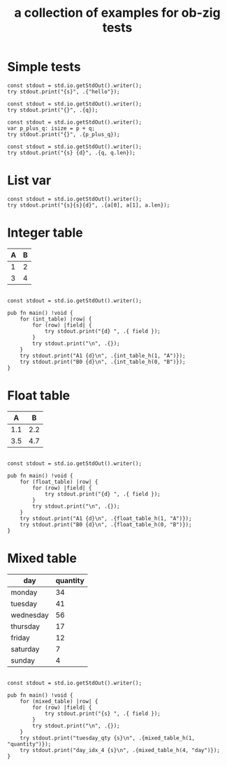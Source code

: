 #+Title: a collection of examples for ob-zig tests
#+OPTIONS: ^:nil
* Simple tests
:PROPERTIES:
:ID:       dc04e7e6-da1b-4ab5-9ee9-fd4d2e67dc3e
:END:

#+source: simple
#+begin_src zig :imports '(std) :results silent
  const stdout = std.io.getStdOut().writer();
  try stdout.print("{s}", .{"hello"});
#+end_src

#+source: integer_var
#+begin_src zig :var q=12 :imports '(std) :results silent
  const stdout = std.io.getStdOut().writer();
  try stdout.print("{}", .{q});
#+end_src

#+source: two_var
#+begin_src zig :var p=10 :var q=12 :imports '(std) :results silent
  const stdout = std.io.getStdOut().writer();
  var p_plus_q: isize = p + q;
  try stdout.print("{}", .{p_plus_q});
#+end_src

#+source: string_var
#+begin_src zig :var q="word" :imports '(std) :results silent
  const stdout = std.io.getStdOut().writer();
  try stdout.print("{s} {d}", .{q, q.len});
#+end_src


* List var
:PROPERTIES:
:ID:       2df386b8-b2a4-449c-8945-1dacad34e95e
:END:
#+source: list_var
#+begin_src zig :var a='("abc" "def") :imports '(std) :results silent
const stdout = std.io.getStdOut().writer();
try stdout.print("{s}{s}{d}", .{a[0], a[1], a.len});
#+end_src

* Integer table
:PROPERTIES:
:ID:       4a52142b-02e6-416b-a281-dd85c4f69da3
:END:
#+name: int_table
| A | B |
|---+---|
| 1 | 2 |
| 3 | 4 |


#+source: int_table
#+begin_src zig :var int_table=int_table :imports '(std) :results silent

const stdout = std.io.getStdOut().writer();

pub fn main() !void {
    for (int_table) |row| {
        for (row) |field| {
            try stdout.print("{d} ", .{ field });
        }
        try stdout.print("\n", .{});
    }
    try stdout.print("A1 {d}\n", .{int_table_h(1, "A")});
    try stdout.print("B0 {d}\n", .{int_table_h(0, "B")});
}
#+end_src


* Float table
:PROPERTIES:
:ID:       e089fd7b-9634-450d-acb7-36a82168dc30
:END:
#+name: float_table
|   A |   B |
|-----+-----|
| 1.1 | 2.2 |
| 3.5 | 4.7 |

#+source: float_table
#+begin_src zig :var float_table=float_table :imports '(std) :results silent

const stdout = std.io.getStdOut().writer();

pub fn main() !void {
    for (float_table) |row| {
        for (row) |field| {
            try stdout.print("{d} ", .{ field });
        }
        try stdout.print("\n", .{});
    }
    try stdout.print("A1 {d}\n", .{float_table_h(1, "A")});
    try stdout.print("B0 {d}\n", .{float_table_h(0, "B")});
}
#+end_src

* Mixed table
:PROPERTIES:
:ID:       e112bc2e-419a-4890-99c2-7ac4779531cc
:END:

#+name: mixed_table
| day       | quantity |
|-----------+----------|
| monday    |       34 |
| tuesday   |       41 |
| wednesday |       56 |
| thursday  |       17 |
| friday    |       12 |
| saturday  |        7 |
| sunday    |        4 |

#+source: mixed_table
#+begin_src zig :var mixed_table=mixed_table :imports '(std) :results silent

const stdout = std.io.getStdOut().writer();

pub fn main() !void {
    for (mixed_table) |row| {
        for (row) |field| {
            try stdout.print("{s} ", .{ field });
        }
        try stdout.print("\n", .{});
    }
    try stdout.print("tuesday_qty {s}\n", .{mixed_table_h(1, "quantity")});
    try stdout.print("day_idx_4 {s}\n", .{mixed_table_h(4, "day")});
}
#+end_src
